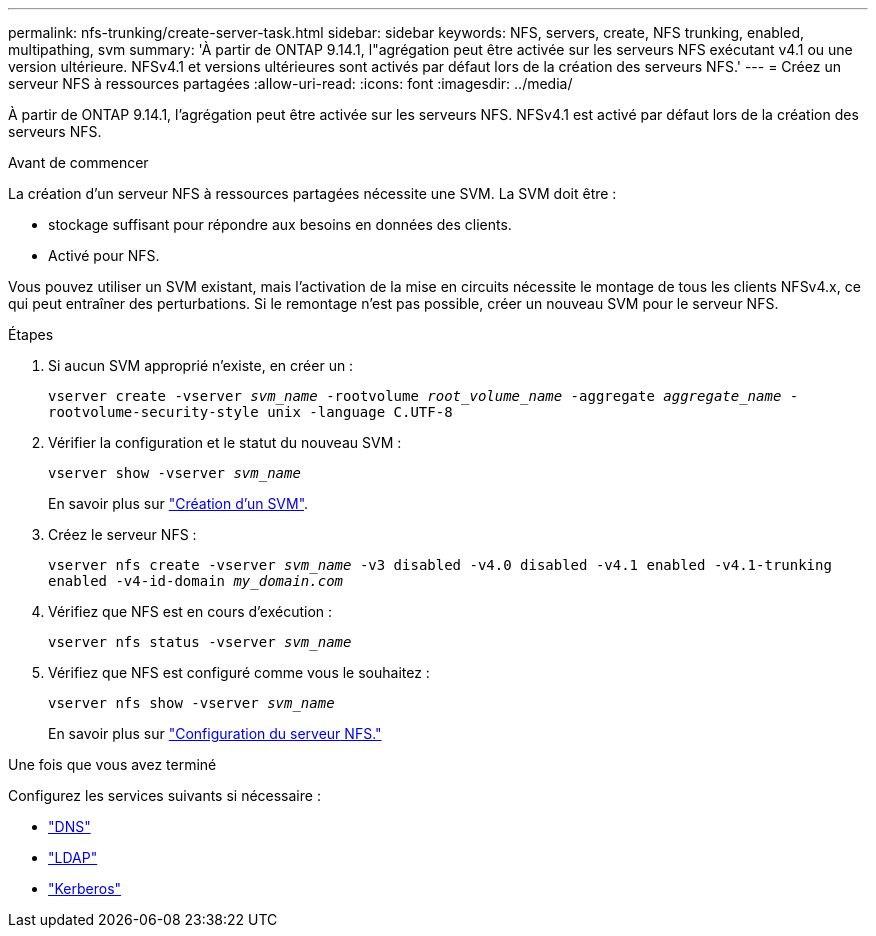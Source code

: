 ---
permalink: nfs-trunking/create-server-task.html 
sidebar: sidebar 
keywords: NFS, servers, create, NFS trunking, enabled, multipathing, svm 
summary: 'À partir de ONTAP 9.14.1, l"agrégation peut être activée sur les serveurs NFS exécutant v4.1 ou une version ultérieure. NFSv4.1 et versions ultérieures sont activés par défaut lors de la création des serveurs NFS.' 
---
= Créez un serveur NFS à ressources partagées
:allow-uri-read: 
:icons: font
:imagesdir: ../media/


[role="lead"]
À partir de ONTAP 9.14.1, l'agrégation peut être activée sur les serveurs NFS. NFSv4.1 est activé par défaut lors de la création des serveurs NFS.

.Avant de commencer
La création d'un serveur NFS à ressources partagées nécessite une SVM. La SVM doit être :

* stockage suffisant pour répondre aux besoins en données des clients.
* Activé pour NFS.


Vous pouvez utiliser un SVM existant, mais l'activation de la mise en circuits nécessite le montage de tous les clients NFSv4.x, ce qui peut entraîner des perturbations. Si le remontage n'est pas possible, créer un nouveau SVM pour le serveur NFS.

.Étapes
. Si aucun SVM approprié n'existe, en créer un :
+
`vserver create -vserver _svm_name_ -rootvolume _root_volume_name_ -aggregate _aggregate_name_ -rootvolume-security-style unix -language C.UTF-8`

. Vérifier la configuration et le statut du nouveau SVM :
+
`vserver show -vserver _svm_name_`

+
En savoir plus sur link:../nfs-config/create-svms-data-access-task.html["Création d'un SVM"].

. Créez le serveur NFS :
+
`vserver nfs create -vserver _svm_name_ -v3 disabled -v4.0 disabled -v4.1 enabled -v4.1-trunking enabled -v4-id-domain _my_domain.com_`

. Vérifiez que NFS est en cours d'exécution :
+
`vserver nfs status -vserver _svm_name_`

. Vérifiez que NFS est configuré comme vous le souhaitez :
+
`vserver nfs show -vserver _svm_name_`

+
En savoir plus sur link:../nfs-config/create-server-task.html["Configuration du serveur NFS."]



.Une fois que vous avez terminé
Configurez les services suivants si nécessaire :

* link:../nfs-config/configure-dns-host-name-resolution-task.html["DNS"]
* link:../nfs-config/using-ldap-concept.html["LDAP"]
* link:../nfs-config/kerberos-nfs-strong-security-concept.html["Kerberos"]

